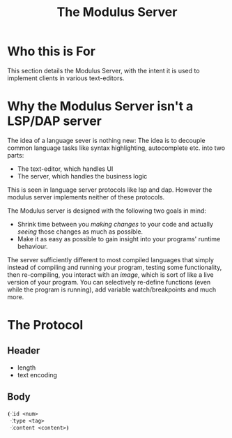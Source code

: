#+html_head: <link rel="stylesheet" href="../modulus-style.css" type="text/css"/>
#+title: The Modulus Server

#+options: toc:nil num:nil

* Who this is For
This section details the Modulus Server, with the intent it is used to implement
clients in various text-editors.  

* Why the Modulus Server isn't a LSP/DAP server
The idea of a language sever is nothing new: The idea is to decouple common
language tasks like syntax highlighting, autocomplete etc. into two parts: 
+ The text-editor, which handles UI
+ The server, which handles the business logic
This is seen in language server protocols like lsp and dap. However the modulus
server implements neither of these protocols. 

The Modulus server is designed with the following two goals in mind:
+ Shrink time between you /making changes/ to your code and actually /seeing/
  those changes as much as possible.
+ Make it as easy as possible to gain insight into your programs' runtime
  behaviour.

The server sufficiently different to most compiled languages that simply 
instead of compiling and running your program, testing some functionality, then
re-compiling, you interact with an /image/, which is sort of like a live version
of your program. You can selectively re-define functions (even while the program
is running), add variable watch/breakpoints and much more. 

* The Protocol
** Header
+ length
+ text encoding

** Body
#+begin_src modulus
⦗⁖id <num>
 ⁖type <tag>
 ⁖content <content>⦘
#+end_src

